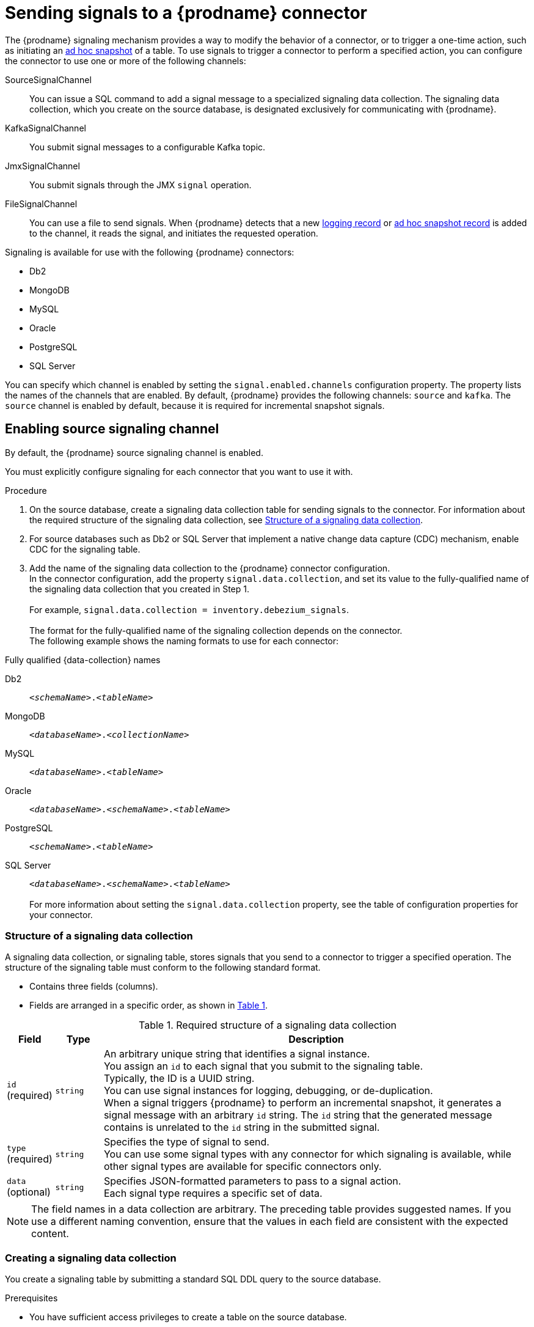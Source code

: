 // Category: debezium-using
// Type: assembly
[id="sending-signals-to-a-debezium-connector"]
= Sending signals to a {prodname} connector
ifdef::community[]
:toc:
:toc-placement: macro
:linkattrs:
:icons: font
:source-highlighter: highlight.js

toc::[]

[id="debezium-signaling-overview"]
== Overview
endif::community[]

The {prodname} signaling mechanism provides a way to modify the behavior of a connector, or to trigger a one-time action, such as initiating an xref:debezium-signaling-ad-hoc-incremental-snapshots[ad hoc snapshot] of a table.
To use signals to trigger a connector to perform a specified action, you can configure the connector to use one or more of the following channels:

SourceSignalChannel:: You can issue a SQL command to add a signal message to a specialized signaling data collection.
The signaling data collection, which you create on the source database, is designated exclusively for communicating with {prodname}.
KafkaSignalChannel:: You submit signal messages to a configurable Kafka topic.
JmxSignalChannel:: You submit signals through the JMX `signal` operation.
FileSignalChannel:: You can use a file to send signals.
ifdef::community[]
Custom:: You submit signals to a xref:debezium-custom-signaling-channel[custom channel] that you implement.
endif::community[]
When {prodname} detects that a new xref:debezium-signaling-example-of-a-logging-record[logging record] or xref:debezium-signaling-example-of-an-ad-hoc-blocking-snapshot-signal-record[ad hoc snapshot record] is added to the channel, it reads the signal, and initiates the requested operation.

Signaling is available for use with the following {prodname} connectors:

* Db2
* MongoDB
* MySQL
* Oracle
* PostgreSQL
* SQL Server

You can specify which channel is enabled by setting the `signal.enabled.channels` configuration property. The property lists the names of the channels that are enabled. By default, {prodname} provides the following channels: `source`  and `kafka`.
The `source` channel is enabled by default, because it is required for incremental snapshot signals.


// Type: procedure
// Title: Enabling {prodname} source signaling channel
[id="debezium-signaling-enabling-source-signaling-channel"]
== Enabling source signaling channel

By default, the {prodname} source signaling channel is enabled.

You must explicitly configure signaling for each connector that you want to use it with.

.Procedure

. On the source database, create a signaling data collection table for sending signals to the connector.
  For information about the required structure of the signaling data collection, see xref:debezium-signaling-data-collection-structure[Structure of a signaling data collection].

. For source databases such as Db2 or SQL Server that implement a native change data capture (CDC) mechanism, enable CDC for the signaling table.

. Add the name of the signaling data collection to the {prodname} connector configuration. +
  In the connector configuration, add the property `signal.data.collection`, and set its value to the fully-qualified name of the signaling data collection that you created in Step 1. +
 +
For example, `signal.data.collection = inventory.debezium_signals`. +
 +
The format for the fully-qualified name of the signaling collection depends on the connector. +
The following example shows the naming formats to use for each connector:

.Fully qualified {data-collection} names
[id="format-for-specifying-fully-qualified-names-for-data-collections"]
Db2:: `_<schemaName>_._<tableName>_`
MongoDB:: `_<databaseName>_._<collectionName>_`
MySQL:: `_<databaseName>_._<tableName>_`
Oracle:: `_<databaseName>_._<schemaName>_._<tableName>_`
PostgreSQL:: `_<schemaName>_._<tableName>_`
SQL Server:: `_<databaseName>_._<schemaName>_._<tableName>_` +
 +
For more information about setting the `signal.data.collection` property, see the table of configuration properties for your connector.

// Type: reference
// ModuleID: debezium-signaling-required-structure-of-a-signaling-data-collection
// Title: Required structure of a {prodname} signaling data collection
[id="debezium-signaling-data-collection-structure"]
=== Structure of a signaling data collection

A signaling data collection, or signaling table, stores signals that you send to a connector to trigger a specified operation.
The structure of the signaling table must conform to the following standard format.

* Contains three fields (columns).
* Fields are arranged in a specific order, as shown in xref:debezium-signaling-description-of-required-structure-of-a-signaling-data-collection[Table 1].

.Structure of a signaling data collection
[id="debezium-signaling-description-of-required-structure-of-a-signaling-data-collection"]
.Required structure of a signaling data collection
[cols="1,1,9",options="header"]
|===
|Field | Type | Description

|`id` +
(required)
|`string`

|An arbitrary unique string that identifies a signal instance. +
You assign an `id` to each signal that you submit to the signaling table. +
Typically, the ID is a UUID string. +
You can use signal instances for logging, debugging, or de-duplication. +
When a signal triggers {prodname} to perform an incremental snapshot, it generates a signal message with an arbitrary `id` string.
The `id` string that the generated message contains is unrelated to the `id` string in the submitted signal.

|`type` +
(required)
|`string`

|Specifies the type of signal to send. +
You can use some signal types with any connector for which signaling is available, while other signal types are available for specific connectors only.

|`data` +
(optional)
|`string`

|Specifies JSON-formatted parameters to pass to a signal action. +
Each signal type requires a specific set of data.

|===

NOTE: The field names in a data collection are arbitrary.
The preceding table provides suggested names.
If you use a different naming convention, ensure that the values in each field are consistent with the expected content.

// Type: procedure
// Title: Creating a {prodname} signaling data collection
[id="debezium-signaling-creating-a-signal-data-collection"]
=== Creating a signaling data collection

You create a signaling table by submitting a standard SQL DDL query to the source database.

.Prerequisites

* You have sufficient access privileges to create a table on the source database.

.Procedure

* Submit a SQL query to the source database to create a table that is consistent with the xref:debezium-signaling-description-of-required-structure-of-a-signaling-data-collection[required structure], as shown in the following example: +
 +
`CREATE TABLE _<tableName>_ (id VARCHAR(_<varcharValue>_) PRIMARY KEY, type VARCHAR(__<varcharValue>__) NOT NULL, data VARCHAR(_<varcharValue>_) NULL);` +

[NOTE]
====
The amount of space that you allocate to the `VARCHAR` parameter of the `id` variable must be sufficient to accommodate the size of the ID strings of signals sent to the signaling table. +
If the size of an ID exceeds the available space, the connector cannot process the signal.
====

The following example shows a `CREATE TABLE` command that creates a three-column `debezium_signal` table:

[source,sql]
----
CREATE TABLE debezium_signal (id VARCHAR(42) PRIMARY KEY, type VARCHAR(32) NOT NULL, data VARCHAR(2048) NULL);
----

// Type: procedure
// Title: Enabling the {prodname} Kafka signaling channel
[id="debezium-signaling-enabling-kafka-signaling-channel"]
== Enabling Kafka signaling channel

You can enable the Kafka signaling channel by adding it to the `signal.enabled.channels` configuration property, and then adding the name of the topic that receives signals to the `signal.kafka.topic` property.
After you enable the signaling channel, a Kafka consumer is created to consume signals that are sent to the configured signal topic.

.Additional configuration available for the consumer

* {link-prefix}:{link-db2-connector}#debezium-db2-connector-kafka-signals-configuration-properties[Db2 connector Kafka signal configuration properties]
* {link-prefix}:{link-mongodb-connector}#debezium-mongodb-connector-kafka-signals-configuration-properties[MongoDB connector Kafka signal configuration properties]
* {link-prefix}:{link-mysql-connector}#debezium-mysql-connector-kafka-signals-configuration-properties[MySQL connector Kafka signal configuration properties]
* {link-prefix}:{link-oracle-connector}#debezium-oracle-connector-kafka-signals-configuration-properties[Oracle connector Kafka signal configuration properties]
* {link-prefix}:{link-postgresql-connector}#debezium-postgresql-connector-kafka-signals-configuration-properties[PostgreSQL connector Kafka signal configuration properties]
* {link-prefix}:{link-sqlserver-connector}#debezium-sqlserver-connector-kafka-signals-configuration-properties[SQL Server connector Kafka signal configuration properties]

[NOTE]
====
To use Kafka signaling to trigger ad hoc incremental snapshots for most connectors, you must first xref:debezium-signaling-enabling-source-signaling-channel[enable a `source` signaling channel] in the connector configuration.
The source channel implements a watermarking mechanism to deduplicate events that might be captured by an incremental snapshot and then captured again after streaming resumes.
Enabling the source channel is not required when using a signaling channel to trigger an incremental snapshot of a read-only MySQL database that has {link-prefix}:{link-mysql-connector}#enable-mysql-gtids[GTIDs enabled].
For more information, see {link-prefix}:{link-mysql-connector}#mysql-read-only-incremental-snapshots[MySQL read only incremental snapshot]
====

=== Message format

The key of the Kafka message must match the value of the `topic.prefix` connector configuration option.

The value is a JSON object with `type` and `data` fields.

When the signal type is set to `execute-snapshot`, the `data` field must include the fields that are listed in the following table:

.Execute snapshot data fields
[cols="2,2,6a",options="header"]
|===
|Field | Default | Value

|`type`
|`incremental`
| The type of the snapshot to run.
Currently {prodname} supports the `incremental` and `blocking` types.

|`data-collections`
|_N/A_
| An array of comma-separated regular expressions that match the fully qualified names of the data collections to include in the snapshot. +
The xref:format-for-specifying-fully-qualified-names-for-data-collections[naming format] depends on the database.

|`additional-conditions`
|_N/A_
| An optional array that specifies a set of additional conditions that the connector evaluates to determine the subset of records to include in a snapshot. +
Each additional condition is an object that specifies the criteria for filtering the data that an ad hoc snapshot captures.
You can set the following properties for each additional condition:

`data-collection`:: The fully-qualified name of the +{data-collection}+ that the filter applies to.
You can apply different filters to each +{data-collection}+.
`filter`:: Specifies column values that must be present in a database record for the snapshot to include it, for example,  `"color='blue'"`. +
The snapshot process evaluates records in the +{data-collection}+ against the `filter` value and captures only records that contain matching values. +
 +
The specific values that you assign to the `filter` property depend on the type of ad hoc snapshot:

* For incremental snapshots, you specify a search condition fragment, such as `"color='blue'"`, that the snapshot appends to the condition clause of a query.
* For blocking snapshots, you specify a full `SELECT` statement, such as the one that you might set in the `snapshot.select.statement.overrides` property.
|===

The following example shows a typical `execute-snapshot` Kafka message:

----
Key = `test_connector`

Value = `{"type":"execute-snapshot","data": {"data-collections": ["schema1.table1", "schema1.table2"], "type": "INCREMENTAL"}}`
----

// Type: procedure
// Title: Enabling the {prodname} JMX signaling channel
[id="debezium-signaling-enabling-jmx-signaling-channel"]
== Enabling a JMX signaling channel

You can enable the JMX signaling by adding `jmx` to the `signal.enabled.channels` property in the connector configuration, and then {link-prefix}:{link-debezium-monitoring}#monitoring-debezium[enabling the JMX MBean Server] to expose the signaling bean.

// Title: Using a JMX signaling channel to send signals to {prodname}
[id="debezium-signaling-using-a-jmx-signaling-channel-to-sends-signals"]
=== Sending JMX signals

.Procedure
1. Use your preferred JMX client (for example. JConsole or JDK Mission Control) to connect to the MBean server.
2. Search for the Mbean `debezium.__<connector-type>__.management.signals.__<server>__`.
The Mbean exposes `signal` operations that accept the following input parameters:

p0:: The id of the signal.
p1:: The type of the signal, for example, `execute-snapshot`.
p2:: A JSON data field that contains additional information about the specified signal type.
3. Send an `execute-snapshot` signal by providing value for the input parameters. +
In the JSON data field, include the information that is listed in the following table:
+
.Execute snapshot data fields
[cols="2,2,6a",options="header"]
|===
|Field | Default | Value

|`type`
|`incremental`
| The type of the snapshot to run.
Currently {prodname} supports the `incremental` and `blocking` types.

|`data-collections`
|_N/A_
| An array of comma-separated regular expressions that match the fully-qualified names of the tables to include in the snapshot. +
Specify the names by using the same format as is required for the xref:{context}-property-signal-data-collection[signal.data.collection] configuration option.

|`additional-conditions`
|_N/A_
|An optional array that specifies a set of additional conditions that the connector evaluates to determine the subset of records to include in a snapshot. +
Each additional condition is an object that specifies the criteria for filtering the data that an ad hoc snapshot captures.
You can set the following properties for each additional condition:

`data-collection`:: The fully-qualified name of the +{data-collection}+ that the filter applies to.
You can apply different filters to each +{data-collection}+.

`filter`:: Specifies column values that must be present in a database record for the snapshot to include it, for example,  `"color='blue'"`. +
The snapshot process evaluates records in the +{data-collection}+ against the `filter` value and captures only records that contain matching values. +
 +
The specific values that you assign to the `filter` property depend on the type of ad hoc snapshot:

* For incremental snapshots, you specify a search condition fragment, such as `"color='blue'"`, that the snapshot appends to the condition clause of a query.
* For blocking snapshots, you specify a full `SELECT` statement, such as the one that you might set in the `snapshot.select.statement.overrides` property.
|===

The following image shows an example of how to use JConsole to send a signal:

image::jmx-signal-operation.png[Using JConsole to send an `execute-snapshot` signal]

ifdef::community[]
//   Type: concept
[id="debezium-custom-signaling-channel"]
== Custom signaling channel
The signaling mechanism is designed to be extensible.
You can implement channels as needed to send signals to {prodname} in a manner that works best in your environment.

Adding a signaling channel involves several steps:

1. xref:debezium-signaling-enabling-custom-signaling-channel[Create a Java project for the channel] to implement the channel, and xref:debezium-signaling-core-module-dependencies[add `{prodname} Core` as a dependency].
2. xref:deploying-a-debezium-custom-signaling-channel[Deploy the custom signaling channel].
3. xref:configuring-connectors-to-use-a-custom-signaling-channel[Enable connectors to use the custom signaling channel by modifying the connector configuration].

//   Type: procedure
//   Title: Providing a custom {prodname} signaling channel
//   ModuleID: debezium-signaling-providing-a-custom-signaling-channel
[id="debezium-signaling-enabling-custom-signaling-channel"]
=== Provide custom signaling channel

Custom signaling channels are Java classes that implement the `io.debezium.pipeline.signal.channels.SignalChannelReader` service provider interface (SPI).
For example:

[source,java,indent=0]
----
public interface SignalChannelReader {

    String name(); // <1>

    void init(CommonConnectorConfig connectorConfig); // <2>

    List<SignalRecord> read(); // <3>

    void close(); // <4>
}
----
<1> The name of the reader.
To enable {prodname} to use the channel, specify this name in the connector's `signal.enabled.channels` property.
<2> Initializes specific configuration, variables, or connections that the channel requires.
<3> Reads signal from the channel.
The `SignalProcessor` class calls this method to retrieve the signal to process.
<4> Closes all allocated resources.
{prodname} calls this methods when the connector is stopped.

//   Type: concept
[id="debezium-signaling-core-module-dependencies"]
=== {prodname} core module dependencies

A custom signaling channel Java project has compile dependencies on the {prodname} core module.
You must include these compile dependencies in your project's `pom.xml` file, as shown in the following example:

[source,xml]
----
<dependency>
    <groupId>io.debezium</groupId>
    <artifactId>debezium-core</artifactId>
    <version>${version.debezium}</version> // <1>
</dependency>
----
<1> `${version.debezium}` represents the version of the {prodname} connector.

Declare your implementation in the `META-INF/services/io.debezium.pipeline.signal.channels.SignalChannelReader` file.

//   Type: procedure
[id="deploying-a-debezium-custom-signaling-channel"]
=== Deploying a custom signaling channel

.Prerequisites
* You have a custom signaling channel Java program.

.Procedure
* To use a custom signaling channel with a {prodname} connector, export the Java project to a JAR file, and copy the file to the directory that contains the JAR file for each {prodname} connector that you want to use it with. +
 +
For example, in a typical deployment, the {prodname} connector files are stored in subdirectories of a Kafka Connect directory (`/kafka/connect`), with each connector JAR in its own subdirectory (`/kafka/connect/debezium-connector-db2`, `/kafka/connect/debezium-connector-mysql`, and so forth).

NOTE: To use a custom signaling channel with multiple connectors, you must place a copy of the custom signaling channel JAR file in the subdirectory for each connector.

//   Type: procedure
[id="configuring-connectors-to-use-a-custom-signaling-channel"]
=== Configuring connectors to use a custom signaling channel

Add the name of the custom signaling channel to the `signal.enabled.channels` configuration property.
endif::community[]

// Type: concept
// ModuleID: debezium-signaling-types-of-signal-actions
// Title: Types of {prodname} signal actions
== Signal actions

You can use signaling to initiate the following actions:

* xref:debezium-signaling-logging[Add messages to the log].
* xref:debezium-signaling-ad-hoc-incremental-snapshots[Trigger ad hoc incremental snapshots].
* xref:debezium-signaling-stop-ad-hoc-snapshots[Stop execution of an ad hoc snapshot].
* xref:debezium-signaling-pause-incremental-snapshots[Pause incremental snapshots].
* xref:debezium-signaling-resume-incremental-snapshots[Resume incremental snapshots].
* xref:debezium-signaling-ad-hoc-blocking-snapshots[Trigger ad hoc blocking snapshot].
* xref:debezium-signaling-custom-action[Custom action].

Some signals are not compatible with all connectors.

// Type: concept
[id="debezium-signaling-logging"]
=== Logging signals

You can request a connector to add an entry to the log by creating a signaling table entry with the `log` signal type.
After processing the signal, the connector prints the specified message to the log.
Optionally, you can configure the signal so that the resulting message includes the streaming coordinates.

[id="debezium-signaling-example-of-a-logging-record"]
.Example of a signaling record for adding a log message
[cols="1,9,9",options="header"]
|===
|Column | Value | Description

|id
|`924e3ff8-2245-43ca-ba77-2af9af02fa07`
|

|type
|`log`
|The action type of the signal.

|data
a|
[source,json]
----
{"message": "Signal message at offset {}"}
----
| The `message` parameter specifies the string to print to the log. +
If you add a placeholder (`{}`) to the message, it is replaced with streaming coordinates.
|===

// Type: concept
[id="debezium-signaling-ad-hoc-incremental-snapshots"]
=== Ad hoc snapshot signals

You can request a connector to initiate an ad hoc snapshot by creating a signal with the `execute-snapshot` signal type.
After processing the signal, the connector runs the requested snapshot operation.

Unlike the initial snapshot that a connector runs after it first starts, an ad hoc snapshot occurs during runtime, after the connector has already begun to stream change events from a database.
You can initiate ad hoc snapshots at any time.

Ad hoc snapshots are available for the following {prodname} connectors:

* Db2
* MongoDB
* MySQL
* Oracle
* PostgreSQL
* SQL Server

[id="debezium-signaling-example-of-an-ad-hoc-signal-record"]
.Example of an ad hoc snapshot signal record
[cols="1,9",options="header"]
|===
|Column | Value

|id
|`d139b9b7-7777-4547-917d-e1775ea61d41`

|type
|`execute-snapshot`

|data
a|
[source,json]
----
{"data-collections": ["public.MyFirstTable", "public.MySecondTable"]}
----

|===

[id="debezium-signaling-example-of-an-ad-hoc-signal-message"]
.Example of an ad hoc snapshot signal message
[cols="1,9",options="header"]
|===
|Key | Value

|test_connector
a|
[source,json]
----
{"type":"execute-snapshot","data": {"data-collections": ["public.MyFirstTable"], "type": "INCREMENTAL", "additional-conditions":[{"data-collection": "public.MyFirstTable", "filter":"color='blue' AND brand='MyBrand'"}]}}
----

|===


For more information about ad hoc snapshots, see the _Snapshots_ topic in the documentation for your connector.


.Additional resources

* {link-prefix}:{link-db2-connector}#debezium-db2-incremental-snapshots[Db2 connector incremental snapshots]
* {link-prefix}:{link-mongodb-connector}#debezium-mongodb-incremental-snapshots[MongoDB connector incremental snapshots]
* {link-prefix}:{link-mysql-connector}#debezium-mysql-incremental-snapshots[MySQL connector incremental snapshots]
* {link-prefix}:{link-oracle-connector}#debezium-oracle-incremental-snapshots[Oracle connector incremental snapshots]
* {link-prefix}:{link-postgresql-connector}#debezium-postgresql-incremental-snapshots[PostgreSQL connector incremental snapshots]
* {link-prefix}:{link-sqlserver-connector}#debezium-sqlserver-incremental-snapshots[SQL Server connector incremental snapshots]


[id="debezium-signaling-stop-ad-hoc-snapshots"]
=== Ad hoc snapshot stop signals

You can request a connector to stop an in-progress ad hoc snapshot by creating a signal table entry with the `stop-snapshot` signal type.
After processing the signal, the connector will stop the current in-progress snapshot operation.

You can stop ad hoc snapshots for the following {prodname} connectors:

* Db2
* MongoDB
* MySQL
* Oracle
* PostgreSQL
* SQL Server

[id="debezium-signaling-example-of-a-stop-ad-hoc-signal-record"]
.Example of a stop ad hoc snapshot signal record
[cols="1,9",options="header"]
|===
|Column | Value

|id
|`d139b9b7-7777-4547-917d-e1775ea61d41`

|type
|`stop-snapshot`

|data
a|
[source,json]
----
{"type":"INCREMENTAL", "data-collections": ["public.MyFirstTable"]}
----
|===

You must specify the `type` of the signal.
The `data-collections` field is optional.
Leave the `data-collections` field blank to request the connector to stop all activity in the current snapshot.
If you want the incremental snapshot to proceed, but you want to exclude specific collections from the snapshot, provide a comma-separated list of the names of the collections or regular expressions to exclude.
After the connector processes the signal, the incremental snapshot proceeds, but it excludes data from the collections that you specify.

// Type: concept
[id="debezium-signaling-incremental-snapshots"]
=== Incremental snapshots

Incremental snapshots are a specific type of ad hoc snapshot.
In an incremental snapshot, the connector captures the baseline state of the tables that you specify, similar to an initial snapshot.
However, unlike an initial snapshot, an incremental snapshot captures tables in chunks, rather than all at once.
The connector uses a watermarking method to track the progress of the snapshot.

By capturing the initial state of the specified tables in chunks rather than in a single monolithic operation, incremental snapshots provide the following advantages over the initial snapshot process:

* While the connector captures the baseline state of the specified tables, streaming of near real-time events from the transaction log continues uninterrupted.
* If the incremental snapshot process is interrupted, it can be resumed from the point at which it stopped.
* You can initiate an incremental snapshot at any time.

[id="debezium-signaling-pause-incremental-snapshots"]
==== Incremental snapshot pause signals

You can request a connector to pause an in-progress incremental snapshot by creating a signal table entry with the `pause-snapshot` signal type.
After processing the signal, the connector will stop pause current in-progress snapshot operation.
Therefor it's not possible to specify the data collection as the snapshot processing will be paused in position where it is in time of processing of the signal.

You can pause incremental snapshots for the following {prodname} connectors:

* Db2
* MongoDB
* MySQL
* Oracle
* PostgreSQL
* SQL Server

[id="debezium-signaling-example-of-a-pause-incremental-signal-record"]
.Example of a pause incremental snapshot signal record
[cols="1,9",options="header"]
|===
|Column | Value

|id
|`d139b9b7-7777-4547-917d-e1775ea61d41`

|type
|`pause-snapshot`

|===

You must specify the `type` of the signal.
The `data` field is ignored.

[id="debezium-signaling-resume-incremental-snapshots"]
==== Incremental snapshot resume signals

You can request a connector to resume a paused incremental snapshot by creating a signal table entry with the `resume-snapshot` signal type.
After processing the signal, the connector will resume previously paused snapshot operation.

You can resume incremental snapshots for the following {prodname} connectors:

* Db2
* MongoDB
* MySQL
* Oracle
* PostgreSQL
* SQL Server

[id="debezium-signaling-example-of-a-resume-incremental-signal-record"]
.Example of a resume incremental snapshot signal record
[cols="1,9",options="header"]
|===
|Column | Value

|id
|`d139b9b7-7777-4547-917d-e1775ea61d41`

|type
|`resume-snapshot`

|===

You must specify the `type` of the signal.
The `data` field is ignored.

For more information about incremental snapshots, see the _Snapshots_ topic in the documentation for your connector.

.Additional resources

* {link-prefix}:{link-db2-connector}#debezium-db2-incremental-snapshots[Db2 connector incremental snapshots]
* {link-prefix}:{link-mongodb-connector}#debezium-mongodb-incremental-snapshots[MongoDB connector incremental snapshots]
* {link-prefix}:{link-mysql-connector}#debezium-mysql-incremental-snapshots[MySQL connector incremental snapshots]
* {link-prefix}:{link-oracle-connector}#debezium-oracle-incremental-snapshots[Oracle connector incremental snapshots]
* {link-prefix}:{link-postgresql-connector}#debezium-postgresql-incremental-snapshots[PostgreSQL connector incremental snapshots]
* {link-prefix}:{link-sqlserver-connector}#debezium-sqlserver-incremental-snapshots[SQL Server connector incremental snapshots]


// Type: concept
[id="debezium-signaling-ad-hoc-blocking-snapshots"]
=== Blocking snapshot signals

You can request a connector to initiate an ad hoc blocking snapshot by creating a signal with the `execute-snapshot` signal type and `data.type` with value `blocking`.
After processing the signal, the connector runs the requested snapshot operation.

Unlike the initial snapshot that a connector runs after it first starts, an ad hoc blocking snapshot occurs during runtime, after the connector has stopped to stream change events from a database.
You can initiate ad hoc blocking snapshots at any time.

Blocking snapshots are available for the following {prodname} connectors:

* Db2
ifdef::community[]
* MongoDB
endif::community[]
* MySQL
* Oracle
* PostgreSQL
* SQL Server

[id="debezium-signaling-example-of-an-ad-hoc-blocking-snapshot-signal-record"]
.Example of a blocking snapshot signal record
[cols="1,9",options="header"]
|===
|Column | Value

|id
|`d139b9b7-7777-4547-917d-e1775ea61d41`

|type
|`execute-snapshot`

|data
a|
[source,json]
----
  {"type": "blocking", "data-collections": ["schema1.table1", "schema1.table2"], "additional-conditions": [{"data-collection": "schema1.table1", "filter": "SELECT * FROM [schema1].[table1] WHERE column1 = 0 ORDER BY column2 DESC"}, {"data-collection": "schema1.table2", "filter": "SELECT * FROM [schema1].[table2] WHERE column2 > 0"}]}
----

|===

[id="debezium-signaling-example-of-an-ad-hoc-blocking-snapshot-signal-message"]
.Example of a blocking snapshot signal message
[cols="1,9",options="header"]
|===
|Key | Value

|test_connector
a|
[source,json]
----
{"type":"execute-snapshot","data": {"type": "blocking"}
----
|===


For more information about blocking snapshots, see the _Snapshots_ topic in the documentation for your connector.


.Additional resources

* {link-prefix}:{link-db2-connector}#db2-blocking-snapshots[Db2 connector ad hoc blocking snapshots]
ifdef::community[]
* {link-prefix}:{link-mongodb-connector}#mongodb-blocking-snapshots[MongoDB connector ad hoc blocking snapshots]
endif::community[]
* {link-prefix}:{link-mysql-connector}#mysql-blocking-snapshots[MySQL connector ad hoc blocking snapshots]
* {link-prefix}:{link-oracle-connector}#oracle-blocking-snapshots[Oracle connector ad hoc blocking snapshots]
* {link-prefix}:{link-postgresql-connector}#postgresql-blocking-snapshots[PostgreSQL connector ad hoc blocking snapshots]
* {link-prefix}:{link-sqlserver-connector}#sqlserver-blocking-snapshots[SQL Server connector ad hoc blocking snapshots]


// Type: procedure
// ModuleID: debezium-signaling-defining-a-custom-action
// Title: Defining a custom signal action
[id="debezium-signaling-custom-action"]
=== Defining a custom action

Custom actions enable you to extend the {prodname} signaling framework to trigger actions that are not available in the default implementation.
You can use a custom action with multiple connectors.

To define a custom signal action, you must define the following interface:


[source,java,indent=0]
----
@FunctionalInterface
public interface SignalAction<P extends Partition> {

    /**
     * @param signalPayload the content of the signal
     * @return true if the signal was processed
     */
    boolean arrived(SignalPayload<P> signalPayload) throws InterruptedException;
}

----

The `io.debezium.pipeline.signal.actions.SignalAction` exposes a single method with one parameter, which represents the message payloads sent through the signaling channel.

After you define a custom signaling action, use the following SPI interface to make the custom action available to the signaling mechanism:  `io.debezium.pipeline.signal.actions.SignalActionProvider`.

[source,java,indent=0]
----
public interface SignalActionProvider {

    /**
     * Create a map of signal action where the key is the name of the action.
     *
     * @param dispatcher the event dispatcher instance
     * @param connectorConfig the connector config
     * @return a concrete action
     */

    <P extends Partition> Map<String, SignalAction<P>> createActions(EventDispatcher<P, ? extends DataCollectionId> dispatcher, CommonConnectorConfig connectorConfig);
}
----

Your implementation must return a map of the signal action.
Set the map key to the name of the action.
The key is used as the xref:debezium-signaling-description-of-required-structure-of-a-signaling-data-collection[`type`] of the signal.

// Type: concept
[id="debezium-signaling-custom-action-core-module-dependencies"]
=== {prodname} core module dependencies

A custom actions Java project has compile dependencies on the {prodname} core module.
Include the following compile dependencies in your project's `pom.xml` file:

[source,xml]
----
<dependency>
    <groupId>io.debezium</groupId>
    <artifactId>debezium-core</artifactId>
    <version>${version.debezium}</version> // <1>
</dependency>
----
<1> `${version.debezium}` represents the version of the {prodname} connector.

Declare your provider implementation in the `META-INF/services/io.debezium.pipeline.signal.actions.SignalActionProvider` file.

// Type: procedure
// ModuleID: debezium-signaling-deploying-a-custom-action
// Title: Deploying a custom signal action
[id="deploying-a-debezium-custom-action"]
=== Deploying a custom action

.Prerequisites
* You have a custom actions Java program.

.Procedure
* To use a custom action with a {prodname} connector, export the Java project to a JAR file, and copy the file to the directory that contains the JAR file for each {prodname} connector that you want to use it with. +
 +
For example, in a typical deployment, the {prodname} connector files are stored in subdirectories of a Kafka Connect directory (`/kafka/connect`), with each connector JAR in its own subdirectory (`/kafka/connect/debezium-connector-db2`, `/kafka/connect/debezium-connector-mysql`, and so forth).

NOTE: To use a custom action with multiple connectors, you must place a copy of the custom signaling channel JAR file in the subdirectory for each connector.
